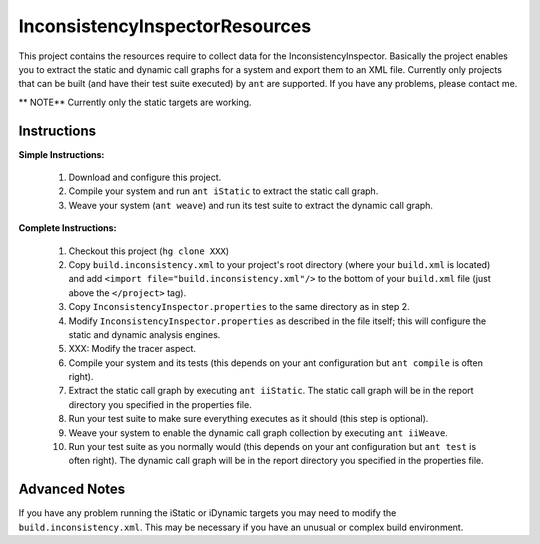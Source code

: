 

---------------------------------
InconsistencyInspectorResources
---------------------------------


This project contains the resources require to collect data for the InconsistencyInspector. Basically the project enables you to extract the static and dynamic call graphs for a system and export them to an XML file. Currently only projects that can be built (and have their test suite executed) by ``ant`` are supported. If you have any problems, please contact me.

** NOTE** Currently only the static targets are working.

Instructions
---------------------------------

**Simple Instructions:**

	1) Download and configure this project.
	2) Compile your system and run ``ant iStatic`` to extract the static call graph.
	3) Weave your system (``ant weave``) and run its test suite to extract the dynamic call graph.

**Complete Instructions:**

	1) Checkout this project (``hg clone XXX``)
	2) Copy ``build.inconsistency.xml`` to your project's root directory (where your ``build.xml`` is located) and add ``<import file="build.inconsistency.xml"/>`` to the bottom of your ``build.xml`` file (just above the ``</project>`` tag).
	3) Copy ``InconsistencyInspector.properties`` to the same directory as in step 2.
	4) Modify ``InconsistencyInspector.properties`` as described in the file itself; this will configure the static and dynamic analysis engines.
	5) XXX: Modify the tracer aspect.
	6) Compile your system and its tests (this depends on your ant configuration but ``ant compile`` is often right).
	7) Extract the static call graph by executing ``ant iiStatic``. The static call graph will be in the report directory you specified in the properties file.
	8) Run your test suite to make sure everything executes as it should (this step is optional).
	9) Weave your system to enable the dynamic call graph collection by executing ``ant iiWeave``.
	10) Run your test suite as you normally would (this depends on your ant configuration but ``ant test`` is often right). The dynamic call graph will be in the report directory you specified in the properties file.

Advanced Notes
---------------------------------

If you have any problem running the iStatic or iDynamic targets you may need to modify the ``build.inconsistency.xml``. This may be necessary if you have an unusual or complex build environment. 
